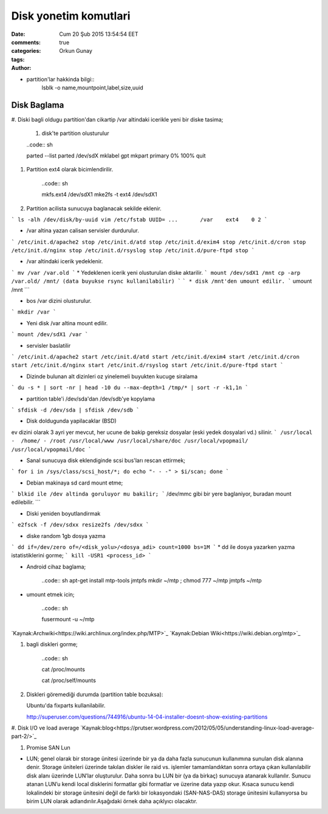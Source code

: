 =================
Disk yonetim komutlari
=================

:date: Cum 20 Şub 2015 13:54:54 EET
:comments: true
:categories: 
:tags: 
:Author: Orkun Gunay

* partition'lar hakkinda bilgi::
    lsblk -o name,mountpoint,label,size,uuid


Disk Baglama
============

#. Diski bagli oldugu partition'dan cikartip /var altindaki
icerikle yeni bir diske tasima;

    #. disk'te partition olusturulur

    ..code:: sh 

    parted --list
    parted /dev/sdX
    mklabel gpt
    mkpart primary 0% 100%
    quit

#. Partition ext4 olarak bicimlendirilir.

    ..code:: sh 

    mkfs.ext4 /dev/sdX1
    mke2fs -t ext4  /dev/sdX1

#. Partition acilista sunucuya baglanacak sekilde eklenir.

```
ls -alh /dev/disk/by-uuid
vim /etc/fstab
UUID= ...       /var    ext4    0 2
```

* /var altina yazan calisan servisler durdurulur.
```
/etc/init.d/apache2 stop
/etc/init.d/atd stop
/etc/init.d/exim4 stop
/etc/init.d/cron stop
/etc/init.d/nginx stop
/etc/init.d/rsyslog stop
/etc/init.d/pure-ftpd stop
```

* /var altindaki icerik yedeklenir.
```
mv /var /var.old
```
* Yedeklenen icerik yeni olusturulan diske aktarilir.
```
mount /dev/sdX1 /mnt
cp -arp /var.old/ /mnt/ (data buyukse rsync kullanilabilir)
```
```
* disk /mnt'den umount edilir.
```
umount /mnt
```

* bos /var dizini olusturulur.
```
mkdir /var
```

* Yeni disk /var altina mount edilir.
``` 
mount /dev/sdX1 /var
```

* servisler baslatilir
```
/etc/init.d/apache2 start
/etc/init.d/atd start
/etc/init.d/exim4 start
/etc/init.d/cron start
/etc/init.d/nginx start
/etc/init.d/rsyslog start
/etc/init.d/pure-ftpd start
```

* Dizinde bulunan alt dizinleri oz yinelemeli buyukten kucuge siralama
```
du -s * | sort -nr | head -10
du --max-depth=1 /tmp/* | sort -r -k1,1n
```

* partition table'i /dev/sda'dan /dev/sdb'ye kopylama
```
sfdisk -d /dev/sda | sfdisk /dev/sdb
```

* Disk doldugunda yapilacaklar (BSD)
ev dizini olarak 3 ayri yer mevcut, her ucune de bakip gereksiz dosyalar (eski yedek dosyalari vd.) silinir.  
```
/usr/local -  /home/ - /root
/usr/local/www
/usr/local/share/doc
/usr/local/vpopmail/
/usr/local/vpopmail/doc
```

* Sanal sunucuya  disk eklendiginde scsi bus'ları rescan ettirmek;
```
for i in /sys/class/scsi_host/*; do echo "- - -" > $i/scan; done
```

* Debian makinaya sd card mount etme;
```
blkid ile /dev altinda goruluyor mu bakilir;
```
/dev/mmc gibi bir yere baglaniyor, buradan mount edilebilir.
```

* Diski yeniden boyutlandirmak
```
e2fsck -f /dev/sdxx
resize2fs /dev/sdxx
```

* diske random 1gb dosya yazma
```
dd if=/dev/zero of=/<disk_yolu>/<dosya_adi> count=1000 bs=1M
```
* dd ile dosya yazarken yazma istatistiklerini gorme;
```
kill -USR1 <process_id>
```

* Android cihaz baglama;

    ..code:: sh 
    apt-get install mtp-tools jmtpfs
    mkdir ~/mtp ; chmod 777 ~/mtp
    jmtpfs ~/mtp

* umount etmek icin;

    ..code:: sh 

    fusermount -u ~/mtp

`Kaynak:Archwiki<https://wiki.archlinux.org/index.php/MTP>`_
`Kaynak:Debian Wiki<https://wiki.debian.org/mtp>`_

#. bagli diskleri gorme;

    ..code:: sh 

    cat /proc/mounts
    
    cat /proc/self/mounts

#. Diskleri göremediği durumda (partition table bozuksa)::

   Ubuntu'da fixparts kullanilabilir.

   http://superuser.com/questions/744916/ubuntu-14-04-installer-doesnt-show-existing-partitions

#. Disk I/O ve load average   
`Kaynak:blog<https://prutser.wordpress.com/2012/05/05/understanding-linux-load-average-part-2/>`_

#. Promise SAN Lun

* LUN; genel olarak bir storage ünitesi üzerinde bir ya da daha fazla sunucunun kullanımına sunulan disk alanına denir. Storage üniteleri üzerinde takılan diskler ile raid vs. işlemler tamamlandıktan sonra ortaya çıkan kullanılabilir disk alanı üzerinde LUN’lar oluşturulur. Daha sonra bu LUN bir (ya da birkaç) sunucuya atanarak kullanılır. Sunucu atanan LUN’u kendi local disklerini formatlar gibi formatlar ve üzerine data yazıp okur. Kısaca sunucu kendi lokalindeki bir storage ünitesini değil de farklı bir lokasyondaki (SAN-NAS-DAS) storage ünitesini kullanıyorsa bu birim LUN olarak adlandırılır.Aşağıdaki örnek daha açıklyıcı olacaktır.


